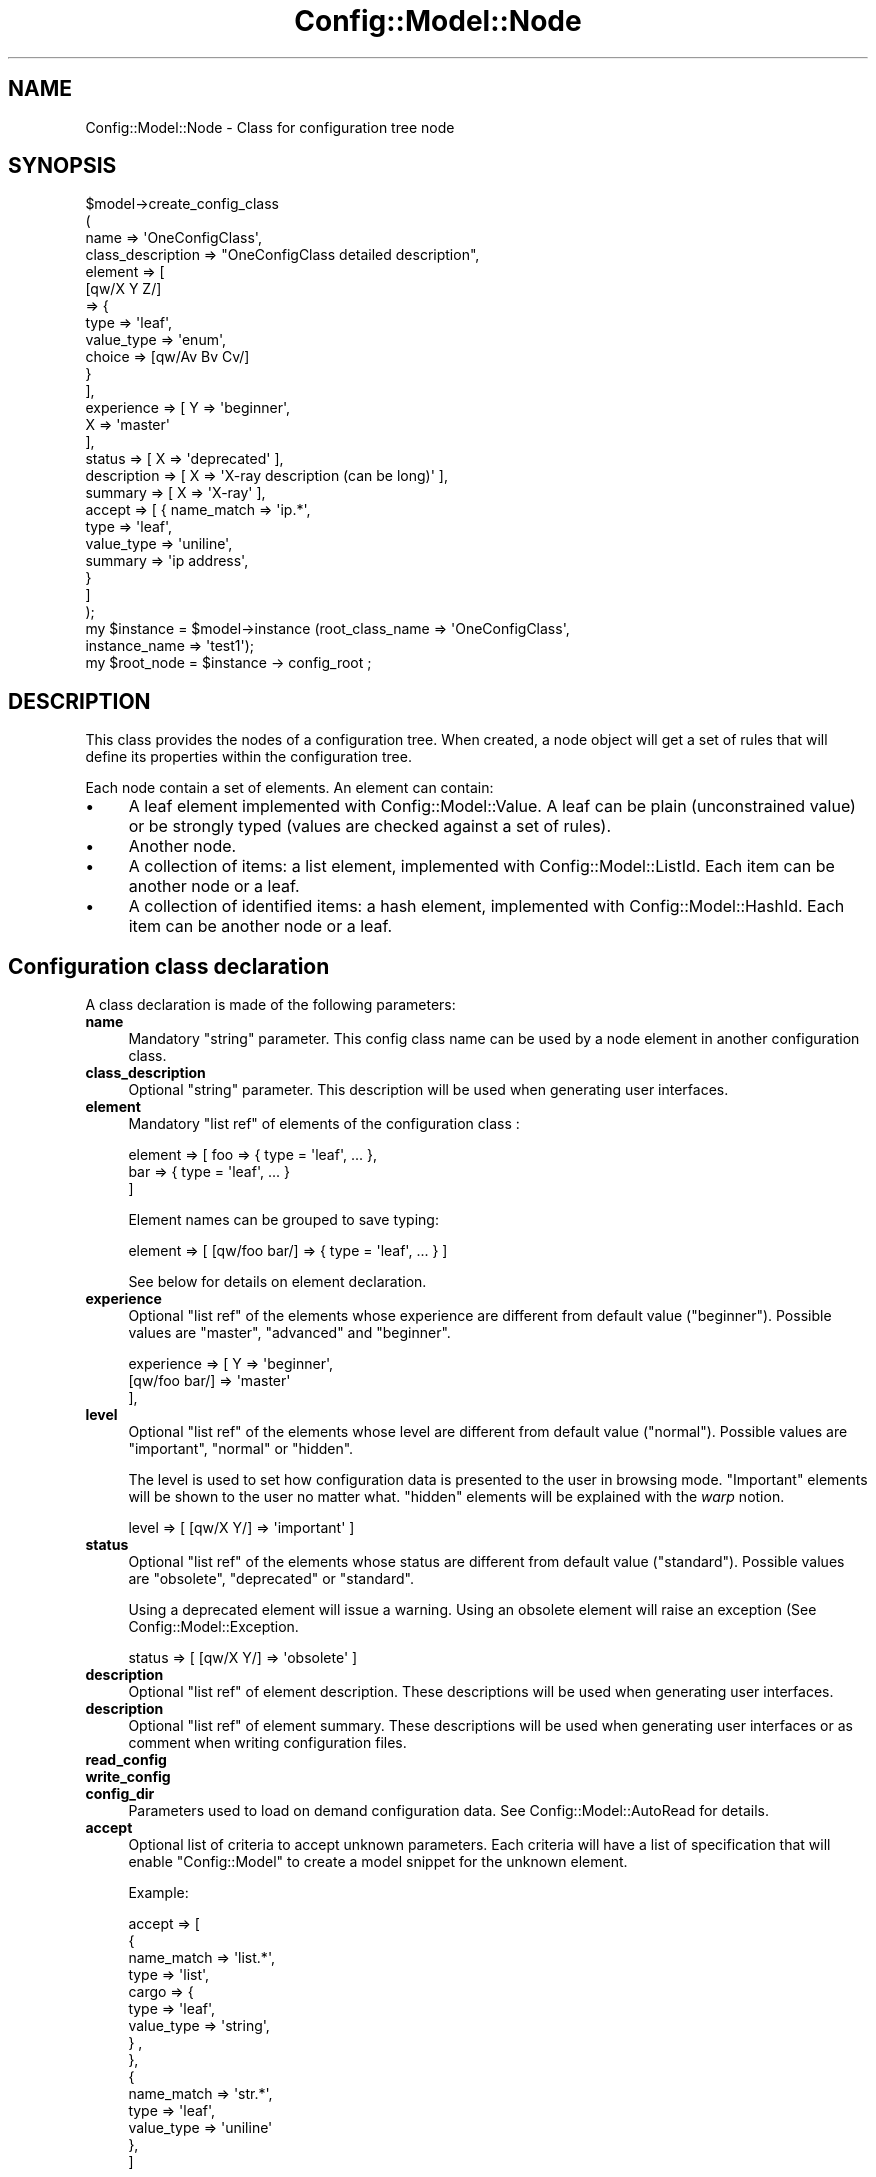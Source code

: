 .\" Automatically generated by Pod::Man 2.22 (Pod::Simple 3.14)
.\"
.\" Standard preamble:
.\" ========================================================================
.de Sp \" Vertical space (when we can't use .PP)
.if t .sp .5v
.if n .sp
..
.de Vb \" Begin verbatim text
.ft CW
.nf
.ne \\$1
..
.de Ve \" End verbatim text
.ft R
.fi
..
.\" Set up some character translations and predefined strings.  \*(-- will
.\" give an unbreakable dash, \*(PI will give pi, \*(L" will give a left
.\" double quote, and \*(R" will give a right double quote.  \*(C+ will
.\" give a nicer C++.  Capital omega is used to do unbreakable dashes and
.\" therefore won't be available.  \*(C` and \*(C' expand to `' in nroff,
.\" nothing in troff, for use with C<>.
.tr \(*W-
.ds C+ C\v'-.1v'\h'-1p'\s-2+\h'-1p'+\s0\v'.1v'\h'-1p'
.ie n \{\
.    ds -- \(*W-
.    ds PI pi
.    if (\n(.H=4u)&(1m=24u) .ds -- \(*W\h'-12u'\(*W\h'-12u'-\" diablo 10 pitch
.    if (\n(.H=4u)&(1m=20u) .ds -- \(*W\h'-12u'\(*W\h'-8u'-\"  diablo 12 pitch
.    ds L" ""
.    ds R" ""
.    ds C` ""
.    ds C' ""
'br\}
.el\{\
.    ds -- \|\(em\|
.    ds PI \(*p
.    ds L" ``
.    ds R" ''
'br\}
.\"
.\" Escape single quotes in literal strings from groff's Unicode transform.
.ie \n(.g .ds Aq \(aq
.el       .ds Aq '
.\"
.\" If the F register is turned on, we'll generate index entries on stderr for
.\" titles (.TH), headers (.SH), subsections (.SS), items (.Ip), and index
.\" entries marked with X<> in POD.  Of course, you'll have to process the
.\" output yourself in some meaningful fashion.
.ie \nF \{\
.    de IX
.    tm Index:\\$1\t\\n%\t"\\$2"
..
.    nr % 0
.    rr F
.\}
.el \{\
.    de IX
..
.\}
.\"
.\" Accent mark definitions (@(#)ms.acc 1.5 88/02/08 SMI; from UCB 4.2).
.\" Fear.  Run.  Save yourself.  No user-serviceable parts.
.    \" fudge factors for nroff and troff
.if n \{\
.    ds #H 0
.    ds #V .8m
.    ds #F .3m
.    ds #[ \f1
.    ds #] \fP
.\}
.if t \{\
.    ds #H ((1u-(\\\\n(.fu%2u))*.13m)
.    ds #V .6m
.    ds #F 0
.    ds #[ \&
.    ds #] \&
.\}
.    \" simple accents for nroff and troff
.if n \{\
.    ds ' \&
.    ds ` \&
.    ds ^ \&
.    ds , \&
.    ds ~ ~
.    ds /
.\}
.if t \{\
.    ds ' \\k:\h'-(\\n(.wu*8/10-\*(#H)'\'\h"|\\n:u"
.    ds ` \\k:\h'-(\\n(.wu*8/10-\*(#H)'\`\h'|\\n:u'
.    ds ^ \\k:\h'-(\\n(.wu*10/11-\*(#H)'^\h'|\\n:u'
.    ds , \\k:\h'-(\\n(.wu*8/10)',\h'|\\n:u'
.    ds ~ \\k:\h'-(\\n(.wu-\*(#H-.1m)'~\h'|\\n:u'
.    ds / \\k:\h'-(\\n(.wu*8/10-\*(#H)'\z\(sl\h'|\\n:u'
.\}
.    \" troff and (daisy-wheel) nroff accents
.ds : \\k:\h'-(\\n(.wu*8/10-\*(#H+.1m+\*(#F)'\v'-\*(#V'\z.\h'.2m+\*(#F'.\h'|\\n:u'\v'\*(#V'
.ds 8 \h'\*(#H'\(*b\h'-\*(#H'
.ds o \\k:\h'-(\\n(.wu+\w'\(de'u-\*(#H)/2u'\v'-.3n'\*(#[\z\(de\v'.3n'\h'|\\n:u'\*(#]
.ds d- \h'\*(#H'\(pd\h'-\w'~'u'\v'-.25m'\f2\(hy\fP\v'.25m'\h'-\*(#H'
.ds D- D\\k:\h'-\w'D'u'\v'-.11m'\z\(hy\v'.11m'\h'|\\n:u'
.ds th \*(#[\v'.3m'\s+1I\s-1\v'-.3m'\h'-(\w'I'u*2/3)'\s-1o\s+1\*(#]
.ds Th \*(#[\s+2I\s-2\h'-\w'I'u*3/5'\v'-.3m'o\v'.3m'\*(#]
.ds ae a\h'-(\w'a'u*4/10)'e
.ds Ae A\h'-(\w'A'u*4/10)'E
.    \" corrections for vroff
.if v .ds ~ \\k:\h'-(\\n(.wu*9/10-\*(#H)'\s-2\u~\d\s+2\h'|\\n:u'
.if v .ds ^ \\k:\h'-(\\n(.wu*10/11-\*(#H)'\v'-.4m'^\v'.4m'\h'|\\n:u'
.    \" for low resolution devices (crt and lpr)
.if \n(.H>23 .if \n(.V>19 \
\{\
.    ds : e
.    ds 8 ss
.    ds o a
.    ds d- d\h'-1'\(ga
.    ds D- D\h'-1'\(hy
.    ds th \o'bp'
.    ds Th \o'LP'
.    ds ae ae
.    ds Ae AE
.\}
.rm #[ #] #H #V #F C
.\" ========================================================================
.\"
.IX Title "Config::Model::Node 3pm"
.TH Config::Model::Node 3pm "2010-10-19" "perl v5.10.1" "User Contributed Perl Documentation"
.\" For nroff, turn off justification.  Always turn off hyphenation; it makes
.\" way too many mistakes in technical documents.
.if n .ad l
.nh
.SH "NAME"
Config::Model::Node \- Class for configuration tree node
.SH "SYNOPSIS"
.IX Header "SYNOPSIS"
.Vb 4
\& $model\->create_config_class 
\&  (
\&   name              => \*(AqOneConfigClass\*(Aq,
\&   class_description => "OneConfigClass detailed description",
\&
\&   element           => [
\&                          [qw/X Y Z/] 
\&                          => {
\&                               type => \*(Aqleaf\*(Aq,
\&                               value_type => \*(Aqenum\*(Aq,
\&                               choice     => [qw/Av Bv Cv/]
\&                             }
\&                        ],
\&
\&   experience        => [ Y => \*(Aqbeginner\*(Aq, 
\&                          X => \*(Aqmaster\*(Aq 
\&                        ],
\&   status            => [ X => \*(Aqdeprecated\*(Aq ],
\&   description       => [ X => \*(AqX\-ray description (can be long)\*(Aq ],
\&   summary           => [ X => \*(AqX\-ray\*(Aq ],
\&
\&   accept            => [ { name_match => \*(Aqip.*\*(Aq,
\&                            type => \*(Aqleaf\*(Aq,
\&                            value_type => \*(Aquniline\*(Aq,
\&                            summary => \*(Aqip address\*(Aq,
\&                          }
\&                        ]
\&  );
\&
\& my $instance = $model\->instance (root_class_name => \*(AqOneConfigClass\*(Aq, 
\&                                  instance_name => \*(Aqtest1\*(Aq);
\& my $root_node = $instance \-> config_root ;
.Ve
.SH "DESCRIPTION"
.IX Header "DESCRIPTION"
This class provides the nodes of a configuration tree. When created, a
node object will get a set of rules that will define its properties
within the configuration tree.
.PP
Each node contain a set of elements. An element can contain:
.IP "\(bu" 4
A leaf element implemented with Config::Model::Value. A leaf can be
plain (unconstrained value) or be strongly typed (values are checked
against a set of rules).
.IP "\(bu" 4
Another node.
.IP "\(bu" 4
A collection of items: a list element, implemented with
Config::Model::ListId. Each item can be another node or a leaf.
.IP "\(bu" 4
A collection of identified items: a hash element, implemented with
Config::Model::HashId.  Each item can be another node or a leaf.
.SH "Configuration class declaration"
.IX Header "Configuration class declaration"
A class declaration is made of the following parameters:
.IP "\fBname\fR" 4
.IX Item "name"
Mandatory \f(CW\*(C`string\*(C'\fR parameter. This config class name can be used by a node
element in another configuration class.
.IP "\fBclass_description\fR" 4
.IX Item "class_description"
Optional \f(CW\*(C`string\*(C'\fR parameter. This description will be used when
generating user interfaces.
.IP "\fBelement\fR" 4
.IX Item "element"
Mandatory \f(CW\*(C`list ref\*(C'\fR of elements of the configuration class :
.Sp
.Vb 3
\&  element => [ foo => { type = \*(Aqleaf\*(Aq, ... },
\&               bar => { type = \*(Aqleaf\*(Aq, ... }
\&             ]
.Ve
.Sp
Element names can be grouped to save typing:
.Sp
.Vb 1
\&  element => [ [qw/foo bar/] => { type = \*(Aqleaf\*(Aq, ... } ]
.Ve
.Sp
See below for details on element declaration.
.IP "\fBexperience\fR" 4
.IX Item "experience"
Optional \f(CW\*(C`list ref\*(C'\fR of the elements whose experience are different
from default value (\f(CW\*(C`beginner\*(C'\fR). Possible values are \f(CW\*(C`master\*(C'\fR,
\&\f(CW\*(C`advanced\*(C'\fR and \f(CW\*(C`beginner\*(C'\fR.
.Sp
.Vb 3
\&  experience   => [ Y => \*(Aqbeginner\*(Aq, 
\&                    [qw/foo bar/] => \*(Aqmaster\*(Aq 
\&                  ],
.Ve
.IP "\fBlevel\fR" 4
.IX Item "level"
Optional \f(CW\*(C`list ref\*(C'\fR of the elements whose level are different from
default value (\f(CW\*(C`normal\*(C'\fR). Possible values are \f(CW\*(C`important\*(C'\fR, \f(CW\*(C`normal\*(C'\fR
or \f(CW\*(C`hidden\*(C'\fR.
.Sp
The level is used to set how configuration data is presented to the
user in browsing mode. \f(CW\*(C`Important\*(C'\fR elements will be shown to the user
no matter what. \f(CW\*(C`hidden\*(C'\fR elements will be explained with the \fIwarp\fR
notion.
.Sp
.Vb 1
\&  level  => [ [qw/X Y/] => \*(Aqimportant\*(Aq ]
.Ve
.IP "\fBstatus\fR" 4
.IX Item "status"
Optional \f(CW\*(C`list ref\*(C'\fR of the elements whose status are different from
default value (\f(CW\*(C`standard\*(C'\fR). Possible values are \f(CW\*(C`obsolete\*(C'\fR,
\&\f(CW\*(C`deprecated\*(C'\fR or \f(CW\*(C`standard\*(C'\fR.
.Sp
Using a deprecated element will issue a warning. Using an obsolete
element will raise an exception (See Config::Model::Exception.
.Sp
.Vb 1
\&  status  => [ [qw/X Y/] => \*(Aqobsolete\*(Aq ]
.Ve
.IP "\fBdescription\fR" 4
.IX Item "description"
Optional \f(CW\*(C`list ref\*(C'\fR of element description. These descriptions will
be used when generating user interfaces.
.IP "\fBdescription\fR" 4
.IX Item "description"
Optional \f(CW\*(C`list ref\*(C'\fR of element summary. These descriptions will be
used when generating user interfaces or as comment when writing
configuration files.
.IP "\fBread_config\fR" 4
.IX Item "read_config"
.PD 0
.IP "\fBwrite_config\fR" 4
.IX Item "write_config"
.IP "\fBconfig_dir\fR" 4
.IX Item "config_dir"
.PD
Parameters used to load on demand configuration data. 
See Config::Model::AutoRead for details.
.IP "\fBaccept\fR" 4
.IX Item "accept"
Optional list of criteria to accept unknown parameters. Each criteria will have
a list of specification that will enable \f(CW\*(C`Config::Model\*(C'\fR to create a model
snippet for the unknown element.
.Sp
Example:
.Sp
.Vb 10
\&  accept =>      [
\&                    {
\&                            name_match => \*(Aqlist.*\*(Aq,
\&                            type => \*(Aqlist\*(Aq,
\&                            cargo => {
\&                                        type => \*(Aqleaf\*(Aq,
\&                                        value_type => \*(Aqstring\*(Aq,
\&                                     } ,
\&                     },
\&                     {
\&                            name_match => \*(Aqstr.*\*(Aq,
\&                            type => \*(Aqleaf\*(Aq,
\&                            value_type => \*(Aquniline\*(Aq
\&                     },
\&                  ]
.Ve
.Sp
All \f(CW\*(C`element\*(C'\fR parameter and \f(CW\*(C`name_match\*(C'\fR can be used for \f(CW\*(C`accept\*(C'\fR.
.SH "Element declaration"
.IX Header "Element declaration"
.SS "Element type"
.IX Subsection "Element type"
Each element is declared with a list ref that contains all necessary
information:
.PP
.Vb 3
\&  element => [ 
\&               foo => { ... }
\&             ]
.Ve
.PP
This most important information from this hash ref is the mandatory
\&\fBtype\fR parameter. The \fItype\fR type can be:
.ie n .IP """node""" 8
.el .IP "\f(CWnode\fR" 8
.IX Item "node"
The element is a simple node of a tree instanciated from a 
configuration class (declared with 
\&\*(L"create_config_class( ... )\*(R" in Config::Model). 
See \*(L"Node element\*(R".
.ie n .IP """warped_node""" 8
.el .IP "\f(CWwarped_node\fR" 8
.IX Item "warped_node"
The element is a node whose properties (mostly \f(CW\*(C`config_class_name\*(C'\fR)
can be changed (warped) according to the values of one or more leaf
elements in the configuration tree.  See Config::Model::WarpedNode
for details.
.ie n .IP """leaf""" 8
.el .IP "\f(CWleaf\fR" 8
.IX Item "leaf"
The element is a scalar value. See \*(L"Leaf element\*(R"
.ie n .IP """hash""" 8
.el .IP "\f(CWhash\fR" 8
.IX Item "hash"
The element is a collection of nodes or values (default). Each 
element of this collection is identified by a string (Just like a regular
hash, except that you can set up constraint of the keys).
See \*(L"Hash element\*(R"
.ie n .IP """list""" 8
.el .IP "\f(CWlist\fR" 8
.IX Item "list"
The element is a collection of nodes or values (default). Each element
of this collection is identified by an integer (Just like a regular
perl array, except that you can set up constraint of the keys).  See
\&\*(L"List element\*(R"
.ie n .IP """check_list""" 8
.el .IP "\f(CWcheck_list\fR" 8
.IX Item "check_list"
The element is a collection of values which are unique in the
check_list. See CheckList.
.SS "Node element"
.IX Subsection "Node element"
When declaring a \f(CW\*(C`node\*(C'\fR element, you must also provide a
\&\f(CW\*(C`config_class_name\*(C'\fR parameter. For instance:
.PP
.Vb 10
\& $model \->create_config_class 
\&   (
\&   name => "ClassWithOneNode",
\&   element => [
\&                the_node => { 
\&                              type => \*(Aqnode\*(Aq,
\&                              config_class_name => \*(AqAnotherClass\*(Aq,
\&                            },
\&              ]
\&   ) ;
.Ve
.SS "Leaf element"
.IX Subsection "Leaf element"
When declaring a \f(CW\*(C`leaf\*(C'\fR element, you must also provide a
\&\f(CW\*(C`value_type\*(C'\fR parameter. See Config::Model::Value for more details.
.SS "Hash element"
.IX Subsection "Hash element"
When declaring a \f(CW\*(C`hash\*(C'\fR element, you must also provide a
\&\f(CW\*(C`index_type\*(C'\fR parameter.
.PP
You can also provide a \f(CW\*(C`cargo_type\*(C'\fR parameter set to \f(CW\*(C`node\*(C'\fR or
\&\f(CW\*(C`leaf\*(C'\fR (default).
.PP
See Config::Model::HashId and Config::Model::AnyId for more
details.
.SS "List element"
.IX Subsection "List element"
You can also provide a \f(CW\*(C`cargo_type\*(C'\fR parameter set to \f(CW\*(C`node\*(C'\fR or
\&\f(CW\*(C`leaf\*(C'\fR (default).
.PP
See Config::Model::ListId and Config::Model::AnyId for more
details.
.SH "Introspection methods"
.IX Header "Introspection methods"
.SS "name"
.IX Subsection "name"
Returns the location of the node, or its config class name (for root
node).
.SS "get_type"
.IX Subsection "get_type"
Returns \f(CW\*(C`node\*(C'\fR.
.SS "config_model"
.IX Subsection "config_model"
Returns the \fBentire\fR configuration model (Config::Model object).
.SS "model"
.IX Subsection "model"
Returns the configuration model of this node (data structure).
.SS "config_class_name"
.IX Subsection "config_class_name"
Returns the configuration class name of this node.
.SS "instance"
.IX Subsection "instance"
Returns the instance object containing this node. Inherited from 
Config::Model::AnyThing
.SS "has_element ( element_name )"
.IX Subsection "has_element ( element_name )"
Returns 1 if the class model has the element declared or if the element 
name is matched by the optional \f(CW\*(C`accept\*(C'\fR parameter.
.SS "find_element ( element_name , [ case => any ])"
.IX Subsection "find_element ( element_name , [ case => any ])"
Returns \f(CW$name\fR if the class model has the element declared or if the element 
name is matched by the optional \f(CW\*(C`accept\*(C'\fR parameter.
.PP
If case is set to any, has_element will return the element name who match the passed
name in a case-insensitive manner.
.PP
Returns empty if no matching element is found.
.SS "searcher ()"
.IX Subsection "searcher ()"
Returns an object dedicated to search an element in the configuration
model (respecting privilege level).
.PP
This method returns a Config::Model::Searcher object. See
Config::Model::Searcher for details on how to handle a search.
.PP
This method is inherited from Config::Model::AnyThing.
.SS "element_model ( element_name )"
.IX Subsection "element_model ( element_name )"
Returns model of the element.
.SS "element_type ( element_name )"
.IX Subsection "element_type ( element_name )"
Returns the type (e.g. leaf, hash, list, checklist or node) of the
element.
.SS "\fIelement_name()\fP"
.IX Subsection "element_name()"
Returns the element name that contain this object. Inherited from 
Config::Model::AnyThing
.SS "\fIindex_value()\fP"
.IX Subsection "index_value()"
See \*(L"\fIindex_value()\fR\*(R" in Config::Model::AnyThing
.SS "\fIparent()\fP"
.IX Subsection "parent()"
See \*(L"\fIparent()\fR\*(R" in Config::Model::AnyThing
.SS "\fIroot()\fP"
.IX Subsection "root()"
See \*(L"\fIroot()\fR\*(R" in Config::Model::AnyThing
.SS "\fIlocation()\fP"
.IX Subsection "location()"
See \*(L"\fIlocation()\fR\*(R" in Config::Model::AnyThing
.SH "Element property management"
.IX Header "Element property management"
.SS "get_element_name ( for => <experience>, ...  )"
.IX Subsection "get_element_name ( for => <experience>, ...  )"
Return all elements names available for \f(CW\*(C`experience\*(C'\fR.
If no experience is specified, will return all
slots available at 'master' level (I.e all elements).
.PP
Optional paremeters are:
.IP "\(bu" 4
\&\fBtype\fR: Returns only element of requested type (e.g. \f(CW\*(C`list\*(C'\fR,
\&\f(CW\*(C`hash\*(C'\fR, \f(CW\*(C`leaf\*(C'\fR,...). By default return elements of any type.
.IP "\(bu" 4
\&\fBcargo_type\fR: Returns only element which contain requested type.
E.g. if \f(CW\*(C`get_element_name\*(C'\fR is called with \f(CW\*(C`cargo_type => leaf\*(C'\fR,
\&\f(CW\*(C`get_element_name\*(C'\fR will return simple leaf elements, but also hash
or list element that contain leaf object. By
default return elements of any type.
.PP
Returns an array in array context, and a string 
(e.g. \f(CW\*(C`join(\*(Aq \*(Aq,@array)\*(C'\fR) in scalar context.
.SS "next_element ( element_name, [ experience_index ] )"
.IX Subsection "next_element ( element_name, [ experience_index ] )"
This method provides a way to iterate through the elements of a node.
.PP
Returns the next element name for a given experience (default
\&\f(CW\*(C`master\*(C'\fR).  Returns undef if no next element is available.
.SS "previous_element ( element_name, [ experience_index ] )"
.IX Subsection "previous_element ( element_name, [ experience_index ] )"
This method provides a way to iterate through the elements of a node.
.PP
Returns the previous element name for a given experience (default
\&\f(CW\*(C`master\*(C'\fR).  Returns undef if no previous element is available.
.SS "get_element_property ( element => ..., property => ... )"
.IX Subsection "get_element_property ( element => ..., property => ... )"
Retrieve a property of an element.
.PP
I.e. for a model :
.PP
.Vb 3
\&  experience => [ X => \*(Aqmaster\*(Aq],
\&  status     => [ X => \*(Aqdeprecated\*(Aq ]
\&  element    => [ X => { ... } ]
.Ve
.PP
This call will return \f(CW\*(C`deprecated\*(C'\fR:
.PP
.Vb 1
\&  $node\->get_element_property ( element => \*(AqX\*(Aq, property => \*(Aqstatus\*(Aq )
.Ve
.SS "set_element_property ( element => ..., property => ... )"
.IX Subsection "set_element_property ( element => ..., property => ... )"
Set a property of an element.
.SS "reset_element_property ( element => ... )"
.IX Subsection "reset_element_property ( element => ... )"
Reset a property of an element according to the original model.
.SH "Information management"
.IX Header "Information management"
.SS "fetch_element ( name => ..  [ , user_experience => .. ] , [ check => ..] )"
.IX Subsection "fetch_element ( name => ..  [ , user_experience => .. ] , [ check => ..] )"
Fetch and returns an element from a node.
.PP
If user_experience is given, this method will check that the user has
enough privilege to access the element. If not, a \f(CW\*(C`RestrictedElement\*(C'\fR
exception will be raised.
.PP
check can be set to yes, no or skip
.SS "fetch_element_value ( name => ... [ check => ...] )"
.IX Subsection "fetch_element_value ( name => ... [ check => ...] )"
Fetch and returns the \fIvalue\fR of a leaf element from a node.
.PP
If user_experience is given, this method will check that the user has
enough privilege to access the element. If not, a \f(CW\*(C`RestrictedElement\*(C'\fR
exception will be raised.
.SS "store_element_value ( name, value )"
.IX Subsection "store_element_value ( name, value )"
Store a \fIvalue\fR in a leaf element from a node.
.PP
Can be invoked with named parameters (name, value, experience, check)
.PP
If user_experience is given, this method will check that the user has
enough privilege to access the element. If not, a \f(CW\*(C`RestrictedElement\*(C'\fR
exception will be raised.
.SS "is_element_available( name => ...,  experience => ... )"
.IX Subsection "is_element_available( name => ...,  experience => ... )"
Returns 1 if the element \f(CW\*(C`name\*(C'\fR is available for the given
\&\f(CW\*(C`experience\*(C'\fR ('beginner' by default) and if the element is
not \*(L"hidden\*(R". Returns 0 otherwise.
.PP
As a syntactic sugar, this method can be called with only one parameter:
.PP
.Vb 1
\&   is_element_available( \*(Aqelement_name\*(Aq ) ;
.Ve
.SS "accept_element( name )"
.IX Subsection "accept_element( name )"
Checks and returns the appropriate model of an acceptable element 
(be it explicetely declared, or part of an \f(CW\*(C`accept\*(C'\fR declaration).
Returns undef if the element cannot be accepted.
.SS "accept_regexp( name )"
.IX Subsection "accept_regexp( name )"
Returns the list of regular expressions used to check for acceptable parameters. 
Useful for diagnostics.
.SS "element_exists( element_name )"
.IX Subsection "element_exists( element_name )"
Returns 1 if the element is known in the model.
.SS "is_element_defined( element_name )"
.IX Subsection "is_element_defined( element_name )"
Returns 1 if the element is defined.
.SS "grab(...)"
.IX Subsection "grab(...)"
See \*(L"grab(...)\*(R" in Config::Model::AnyThing.
.SS "grab_value(...)"
.IX Subsection "grab_value(...)"
See \*(L"grab_value(...)\*(R" in Config::Model::AnyThing.
.SS "\fIgrab_root()\fP"
.IX Subsection "grab_root()"
See \*(L"\fIgrab_root()\fR\*(R" in Config::Model::AnyThing.
.SS "get( path  [ custom | preset | standard | default ])"
.IX Subsection "get( path  [ custom | preset | standard | default ])"
Get a value from a directory like path.
.SS "set( path  , value)"
.IX Subsection "set( path  , value)"
Set a value from a directory like path.
.SH "Serialisation"
.IX Header "Serialisation"
.SS "load ( step => string [, experience => ... ] )"
.IX Subsection "load ( step => string [, experience => ... ] )"
Load configuration data from the string into the node and its siblings.
.PP
This string follows the syntax defined in Config::Model::Loader.
See \*(L"load ( ... )\*(R" in Config::Model::Loader for details on parameters.
\&\f(CW\*(C`experience\*(C'\fR is 'master' by default.
.PP
This method can also be called with a single parameter:
.PP
.Vb 1
\&  $node\->load("some data:to be=loaded");
.Ve
.ie n .SS "load_data ( hash_ref, hash_ref,[ $check  ])"
.el .SS "load_data ( hash_ref, hash_ref,[ \f(CW$check\fP  ])"
.IX Subsection "load_data ( hash_ref, hash_ref,[ $check  ])"
Load configuration data with a hash ref (first parameter). The hash ref key must match
the available elements of the node. The hash ref structure must match
the structure of the configuration model.
.PP
The second parameter is optional and contains annotations for
elements. A standard hash of hash (or list) may contain annotation
only for leaf elements. In order to support annotation for nodes or
other elements, hash keys can also contain annotations like \*(L"foo# foo
note\*(R".  Also the special key '_\|_' will store the annotation in the
containing object.
.SS "dump_tree ( ... )"
.IX Subsection "dump_tree ( ... )"
Dumps the configuration data of the node and its siblings into a
string.  See \*(L"dump_tree\*(R" in Config::Model::Dumper for parameter details.
.PP
This string follows the syntax defined in
Config::Model::Loader. The string produced by \f(CW\*(C`dump_tree\*(C'\fR can be
passed to \f(CW\*(C`load\*(C'\fR.
.SS "describe ( [ element => ... ] )"
.IX Subsection "describe ( [ element => ... ] )"
Provides a decription of the node elements or of one element.
.SS "report ()"
.IX Subsection "report ()"
Provides a text report on the content of the configuration below this
node.
.SS "audit ()"
.IX Subsection "audit ()"
Provides a text audit on the content of the configuration below this
node. This audit will show only value different from their default
value.
.SS "copy_from ( another_node_object )"
.IX Subsection "copy_from ( another_node_object )"
Copy configuration data from another node into this node and its
siblings. The copy is made in a \fItolerant\fR mode where invalid data
are simply discarded.
.SH "Help management"
.IX Header "Help management"
.SS "get_help ( [ [ description | summary ] => element_name ] )"
.IX Subsection "get_help ( [ [ description | summary ] => element_name ] )"
If called without element, returns the description of the class
(Stored in \f(CW\*(C`class_description\*(C'\fR attribute of a node declaration).
.PP
If called with an element name, returns the description of the
element (Stored in \f(CW\*(C`description\*(C'\fR attribute of a node declaration).
.PP
If called with 2 argument, either return the \f(CW\*(C`summary\*(C'\fR or the
\&\f(CW\*(C`description\*(C'\fR of the element.
.PP
Returns an empty string if no description was found.
.SS "AutoRead nodes"
.IX Subsection "AutoRead nodes"
As configuration model are getting bigger, the load time of a tree
gets longer. The Config::Model::AutoRead class provides a way to
load the configuration information only when needed.
.PP
\&\s-1TBD\s0
.SH "AUTHOR"
.IX Header "AUTHOR"
Dominique Dumont, (ddumont at cpan dot org)
.SH "SEE ALSO"
.IX Header "SEE ALSO"
Config::Model, 
Config::Model::Instance, 
Config::Model::HashId,
Config::Model::ListId,
Config::Model::CheckList,
Config::Model::WarpedNode,
Config::Model::Value
